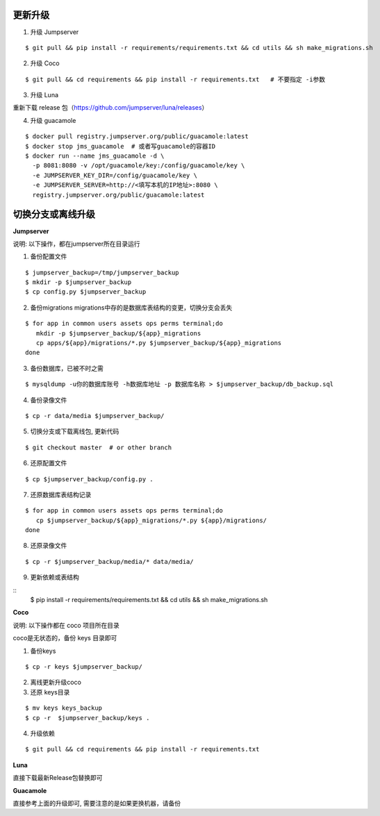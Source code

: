 更新升级
-------------

1. 升级 Jumpserver

::

    $ git pull && pip install -r requirements/requirements.txt && cd utils && sh make_migrations.sh

2. 升级 Coco

::

    $ git pull && cd requirements && pip install -r requirements.txt   # 不要指定 -i参数

3. 升级 Luna

重新下载 release 包（https://github.com/jumpserver/luna/releases）

4. 升级 guacamole

:: 

    $ docker pull registry.jumpserver.org/public/guacamole:latest
    $ docker stop jms_guacamole  # 或者写guacamole的容器ID
    $ docker run --name jms_guacamole -d \
      -p 8081:8080 -v /opt/guacamole/key:/config/guacamole/key \
      -e JUMPSERVER_KEY_DIR=/config/guacamole/key \
      -e JUMPSERVER_SERVER=http://<填写本机的IP地址>:8080 \
      registry.jumpserver.org/public/guacamole:latest


切换分支或离线升级
-------------------------------


**Jumpserver**

说明: 以下操作，都在jumpserver所在目录运行

1. 备份配置文件

::

    $ jumpserver_backup=/tmp/jumpserver_backup
    $ mkdir -p $jumpserver_backup
    $ cp config.py $jumpserver_backup

2. 备份migrations migrations中存的是数据库表结构的变更，切换分支会丢失

::

   $ for app in common users assets ops perms terminal;do
      mkdir -p $jumpserver_backup/${app}_migrations
      cp apps/${app}/migrations/*.py $jumpserver_backup/${app}_migrations
   done


3. 备份数据库，已被不时之需

::

  $ mysqldump -u你的数据库账号 -h数据库地址 -p 数据库名称 > $jumpserver_backup/db_backup.sql

4. 备份录像文件

::

   $ cp -r data/media $jumpserver_backup/

5. 切换分支或下载离线包, 更新代码

::

   $ git checkout master  # or other branch


6. 还原配置文件

::

   $ cp $jumpserver_backup/config.py .

7. 还原数据库表结构记录

::

   $ for app in common users assets ops perms terminal;do
      cp $jumpserver_backup/${app}_migrations/*.py ${app}/migrations/
   done

8. 还原录像文件

::

   $ cp -r $jumpserver_backup/media/* data/media/

9. 更新依赖或表结构

::
   $ pip install -r requirements/requirements.txt && cd utils && sh make_migrations.sh


**Coco**

说明: 以下操作都在 coco 项目所在目录

coco是无状态的，备份 keys 目录即可

1. 备份keys

::

   $ cp -r keys $jumpserver_backup/


2. 离线更新升级coco

3. 还原 keys目录

::

   $ mv keys keys_backup
   $ cp -r  $jumpserver_backup/keys .

4. 升级依赖

::

   $ git pull && cd requirements && pip install -r requirements.txt


**Luna**

直接下载最新Release包替换即可


**Guacamole**

直接参考上面的升级即可, 需要注意的是如果更换机器，请备份



